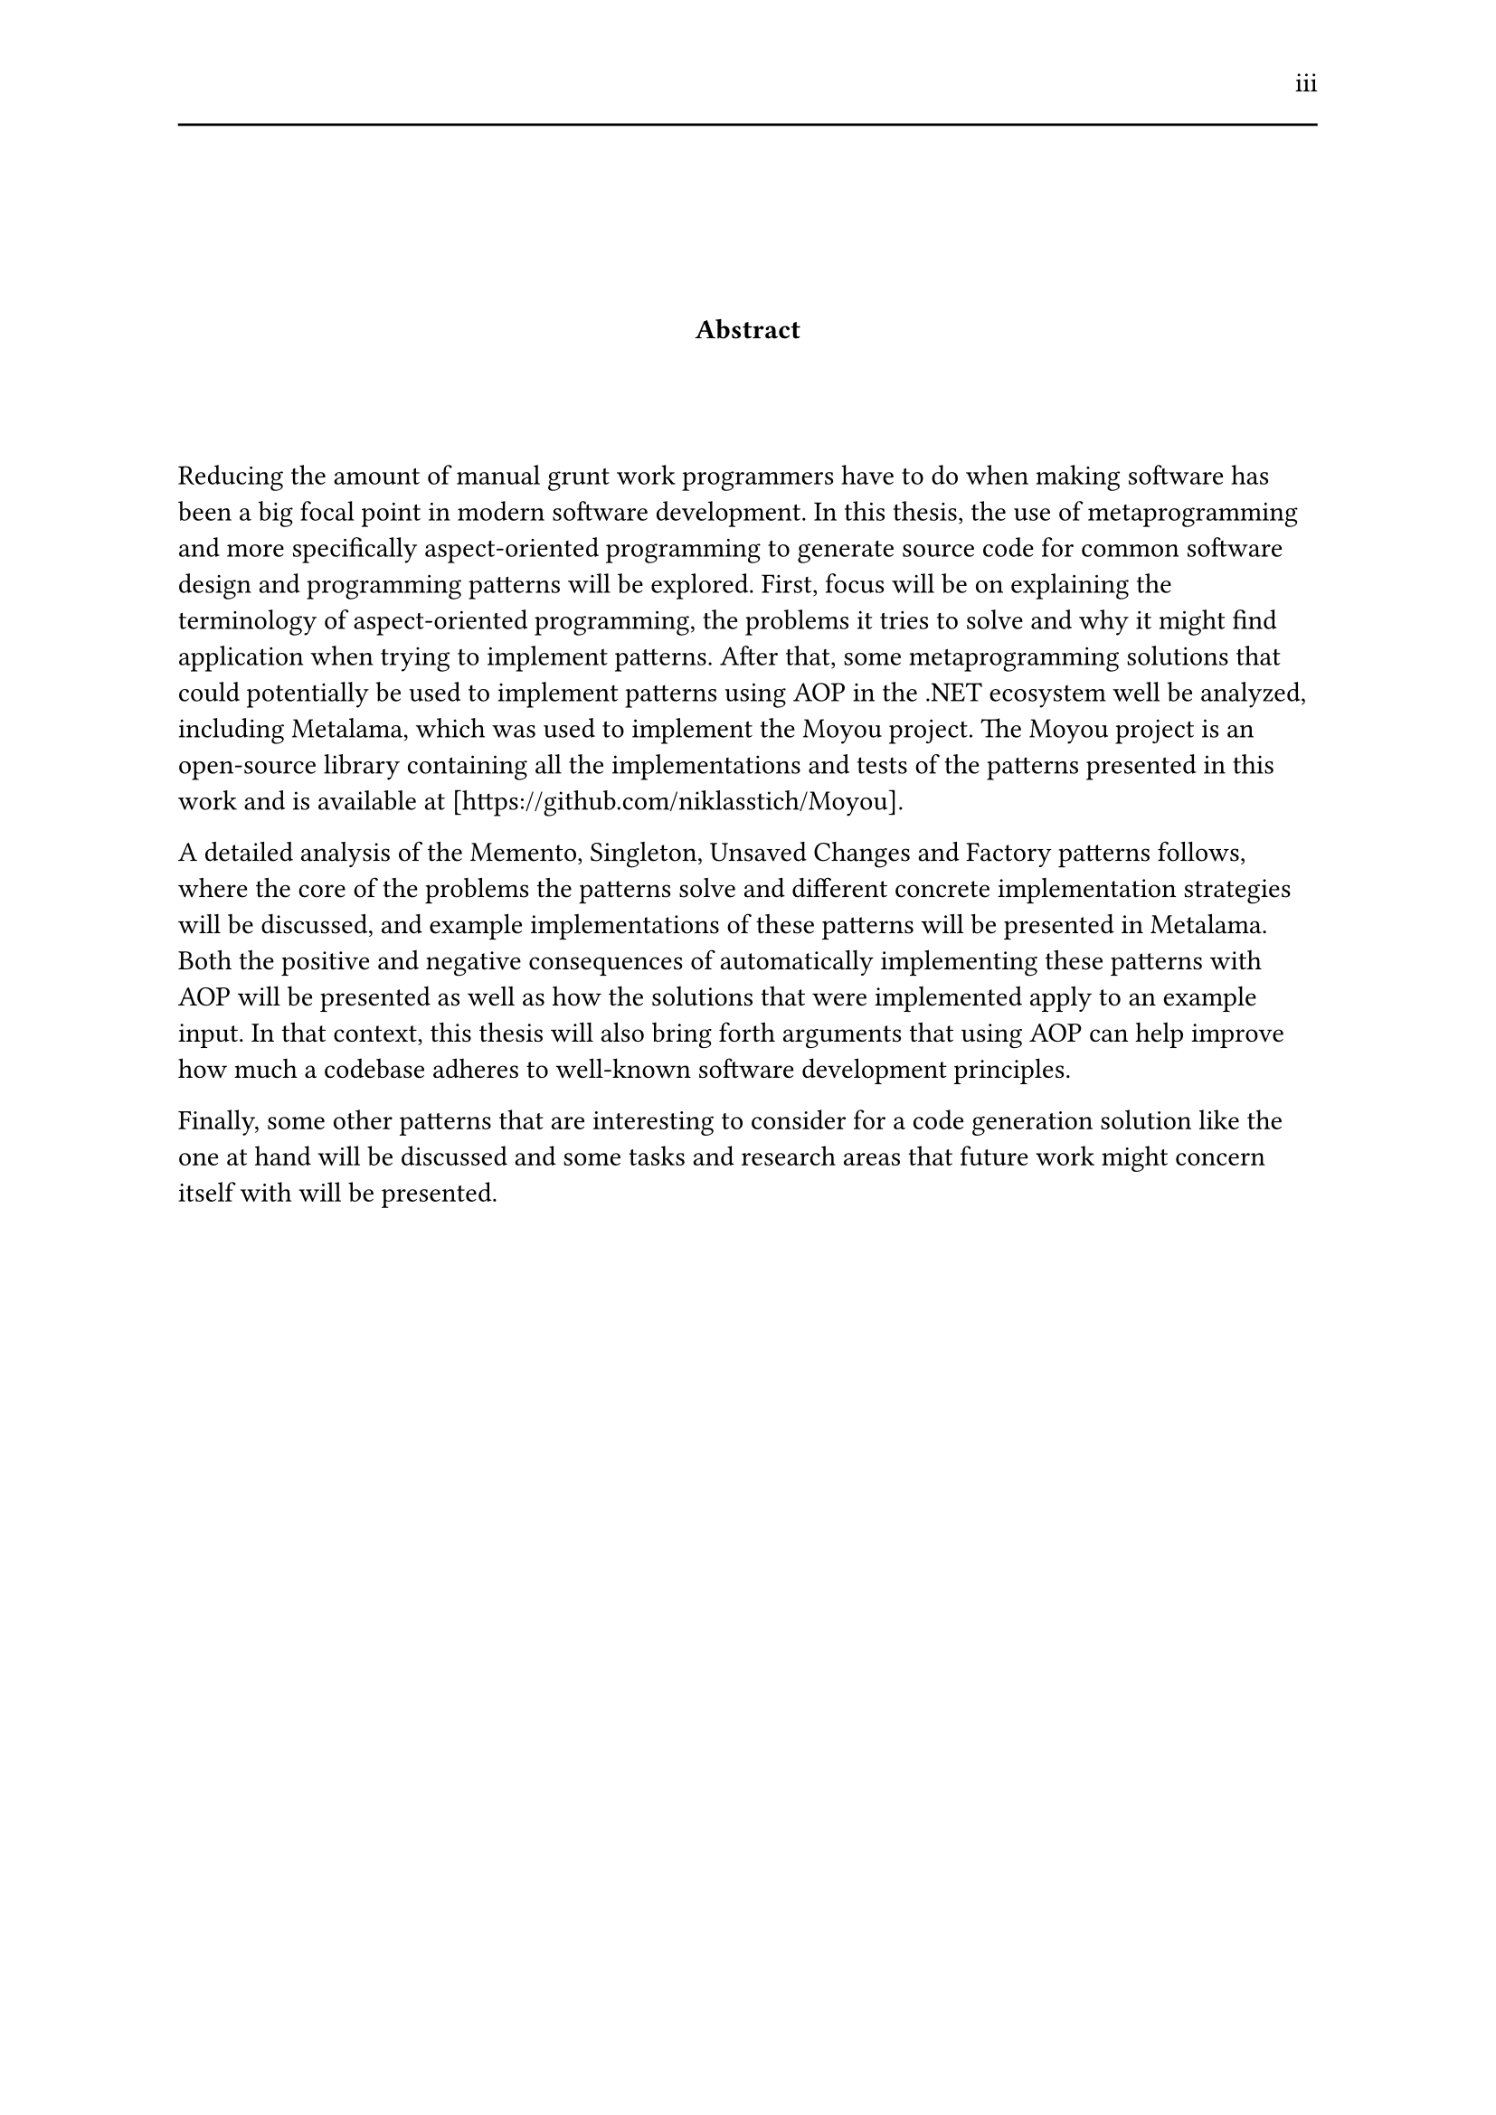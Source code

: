 #set page(header: [#h(1fr) iii #line(length: 100%)])
#v(2cm)
#align(center)[*Abstract*]
#v(1.33cm)
Reducing the amount of manual grunt work programmers have to do when making software has been a big focal point in modern software development. In this thesis, the use of metaprogramming and more specifically aspect-oriented programming to generate source code for common software design and programming patterns will be explored. First, focus will be on explaining the terminology of aspect-oriented programming, the problems it tries to solve and why it might find application when trying to implement patterns. After that, some metaprogramming solutions that could potentially be used to implement patterns using AOP in the .NET ecosystem well be analyzed, including Metalama, which was used to implement the Moyou project. The Moyou project is an open-source library containing all the implementations and tests of the patterns presented in this work and is available at [https://github.com/niklasstich/Moyou].

A detailed analysis of the Memento, Singleton, Unsaved Changes and Factory patterns follows, where the core of the problems the patterns solve and different concrete implementation strategies will be discussed, and example implementations of these patterns will be presented in Metalama. Both the positive and negative consequences of automatically implementing these patterns with AOP will be presented as well as how the solutions that were implemented apply to an example input. In that context, this thesis will also bring forth arguments that using AOP can help improve how much a codebase adheres to well-known software development principles.

Finally, some other patterns that are interesting to consider for a code generation solution like the one at hand will be discussed and some tasks and research areas that future work might concern itself with will be presented.
#set page(header: none)
